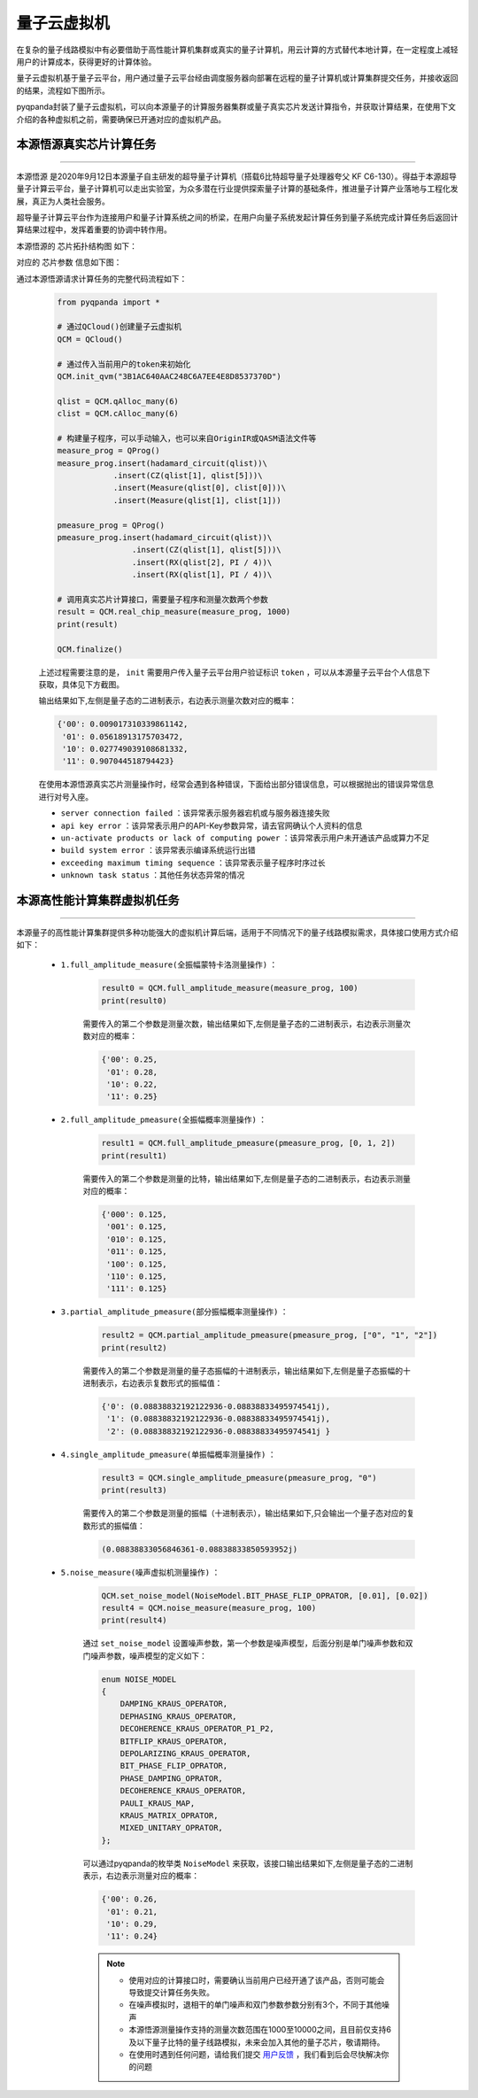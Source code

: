 量子云虚拟机
=====================

在复杂的量子线路模拟中有必要借助于高性能计算机集群或真实的量子计算机，用云计算的方式替代本地计算，在一定程度上减轻用户的计算成本，获得更好的计算体验。

量子云虚拟机基于量子云平台，用户通过量子云平台经由调度服务器向部署在远程的量子计算机或计算集群提交任务，并接收返回的结果，流程如下图所示。

.. image:: images/qcloud.gif
   :align: center  

pyqpanda封装了量子云虚拟机，可以向本源量子的计算服务器集群或量子真实芯片发送计算指令，并获取计算结果，在使用下文介绍的各种虚拟机之前，需要确保已开通对应的虚拟机产品。

.. image:: images/products.png
   :align: center

本源悟源真实芯片计算任务
>>>>>>>>>>>>>>>>>>>>>>>>>>>>>>
----

``本源悟源`` 是2020年9月12日本源量子自主研发的超导量子计算机（搭载6比特超导量子处理器夸父 KF C6-130）。得益于本源超导量子计算云平台，量子计算机可以走出实验室，为众多潜在行业提供探索量子计算的基础条件，推进量子计算产业落地与工程化发展，真正为人类社会服务。

超导量子计算云平台作为连接用户和量子计算系统之间的桥梁，在用户向量子系统发起计算任务到量子系统完成计算任务后返回计算结果过程中，发挥着重要的协调中转作用。

本源悟源的 ``芯片拓扑结构图`` 如下：

.. image:: images/tuopu.png
   :align: center

对应的 ``芯片参数`` 信息如下图：

.. image:: images/param.png
   :align: center

通过本源悟源请求计算任务的完整代码流程如下：

    .. code-block:: python

        from pyqpanda import *
        
        # 通过QCloud()创建量子云虚拟机
        QCM = QCloud()

        # 通过传入当前用户的token来初始化
        QCM.init_qvm("3B1AC640AAC248C6A7EE4E8D8537370D")

        qlist = QCM.qAlloc_many(6)
        clist = QCM.cAlloc_many(6)

        # 构建量子程序，可以手动输入，也可以来自OriginIR或QASM语法文件等
        measure_prog = QProg()
        measure_prog.insert(hadamard_circuit(qlist))\
                    .insert(CZ(qlist[1], qlist[5]))\
                    .insert(Measure(qlist[0], clist[0]))\
                    .insert(Measure(qlist[1], clist[1]))

        pmeasure_prog = QProg()
        pmeasure_prog.insert(hadamard_circuit(qlist))\
                        .insert(CZ(qlist[1], qlist[5]))\
                        .insert(RX(qlist[2], PI / 4))\
                        .insert(RX(qlist[1], PI / 4))\

        # 调用真实芯片计算接口，需要量子程序和测量次数两个参数
        result = QCM.real_chip_measure(measure_prog, 1000)
        print(result)

        QCM.finalize()

    上述过程需要注意的是， ``init`` 需要用户传入量子云平台用户验证标识 ``token`` ，可以从本源量子云平台个人信息下获取，具体见下方截图。

    .. image:: images/token.png
        :align: center  
    
    输出结果如下,左侧是量子态的二进制表示，右边表示测量次数对应的概率：
    
    .. code-block:: python

        {'00': 0.009017310339861142, 
         '01': 0.05618913175703472, 
         '10': 0.027749039108681332, 
         '11': 0.907044518794423}

    在使用本源悟源真实芯片测量操作时，经常会遇到各种错误，下面给出部分错误信息，可以根据抛出的错误异常信息进行对号入座。

    -  ``server connection failed`` ：该异常表示服务器宕机或与服务器连接失败
    -  ``api key error`` ：该异常表示用户的API-Key参数异常，请去官网确认个人资料的信息
    -  ``un-activate products or lack of computing power`` ：该异常表示用户未开通该产品或算力不足
    -  ``build system error`` ：该异常表示编译系统运行出错
    -  ``exceeding maximum timing sequence`` ：该异常表示量子程序时序过长
    -  ``unknown task status`` ：其他任务状态异常的情况
 
本源高性能计算集群虚拟机任务
>>>>>>>>>>>>>>>>>>>>>>>>>>>>>>
----

本源量子的高性能计算集群提供多种功能强大的虚拟机计算后端，适用于不同情况下的量子线路模拟需求，具体接口使用方式介绍如下：

    - ``1.full_amplitude_measure(全振幅蒙特卡洛测量操作)`` ：

        .. code-block:: python

            result0 = QCM.full_amplitude_measure(measure_prog, 100)
            print(result0)
        
        需要传入的第二个参数是测量次数，输出结果如下,左侧是量子态的二进制表示，右边表示测量次数对应的概率：
        
        .. code-block:: python

            {'00': 0.25, 
             '01': 0.28, 
             '10': 0.22, 
             '11': 0.25}

    - ``2.full_amplitude_pmeasure(全振幅概率测量操作)`` ：

        .. code-block:: python

            result1 = QCM.full_amplitude_pmeasure(pmeasure_prog, [0, 1, 2])
            print(result1)
        
        需要传入的第二个参数是测量的比特，输出结果如下,左侧是量子态的二进制表示，右边表示测量对应的概率：
        
        .. code-block:: python

            {'000': 0.125, 
             '001': 0.125, 
             '010': 0.125, 
             '011': 0.125, 
             '100': 0.125,
             '110': 0.125, 
             '111': 0.125}

    - ``3.partial_amplitude_pmeasure(部分振幅概率测量操作)`` ：

        .. code-block:: python

            result2 = QCM.partial_amplitude_pmeasure(pmeasure_prog, ["0", "1", "2"])
            print(result2)
        
        需要传入的第二个参数是测量的量子态振幅的十进制表示，输出结果如下,左侧是量子态振幅的十进制表示，右边表示复数形式的振幅值：
        
        .. code-block:: python

            {'0': (0.08838832192122936-0.08838833495974541j), 
             '1': (0.08838832192122936-0.08838833495974541j), 
             '2': (0.08838832192122936-0.08838833495974541j } 

    - ``4.single_amplitude_pmeasure(单振幅概率测量操作)`` ：

        .. code-block:: python

            result3 = QCM.single_amplitude_pmeasure(pmeasure_prog, "0")
            print(result3)
        
        需要传入的第二个参数是测量的振幅（十进制表示），输出结果如下,只会输出一个量子态对应的复数形式的振幅值：
        
        .. code-block:: python

            (0.08838833056846361-0.08838833850593952j)

    - ``5.noise_measure(噪声虚拟机测量操作)`` ：

        .. code-block:: python

            QCM.set_noise_model(NoiseModel.BIT_PHASE_FLIP_OPRATOR, [0.01], [0.02])
            result4 = QCM.noise_measure(measure_prog, 100)
            print(result4)
        
        通过 ``set_noise_model`` 设置噪声参数，第一个参数是噪声模型，后面分别是单门噪声参数和双门噪声参数，噪声模型的定义如下：

        .. code-block:: c

            enum NOISE_MODEL
            {
                DAMPING_KRAUS_OPERATOR,
                DEPHASING_KRAUS_OPERATOR,
                DECOHERENCE_KRAUS_OPERATOR_P1_P2,
                BITFLIP_KRAUS_OPERATOR,
                DEPOLARIZING_KRAUS_OPERATOR,
                BIT_PHASE_FLIP_OPRATOR,
                PHASE_DAMPING_OPRATOR,
                DECOHERENCE_KRAUS_OPERATOR,
                PAULI_KRAUS_MAP,
                KRAUS_MATRIX_OPRATOR,
                MIXED_UNITARY_OPRATOR,
            };

        可以通过pyqpanda的枚举类 ``NoiseModel`` 来获取，该接口输出结果如下,左侧是量子态的二进制表示，右边表示测量对应的概率：
        
        .. code-block:: python

            {'00': 0.26, 
             '01': 0.21, 
             '10': 0.29, 
             '11': 0.24}

        .. note:: 
            - 使用对应的计算接口时，需要确认当前用户已经开通了该产品，否则可能会导致提交计算任务失败。
            - 在噪声模拟时，退相干的单门噪声和双门参数参数分别有3个，不同于其他噪声
            - 本源悟源测量操作支持的测量次数范围在1000至10000之间，且目前仅支持6及以下量子比特的量子线路模拟，未来会加入其他的量子芯片，敬请期待。
            - 在使用时遇到任何问题，请给我们提交 `用户反馈 <https://qcloud.qubitonline.cn/userFeedback>`_ ，我们看到后会尽快解决你的问题
